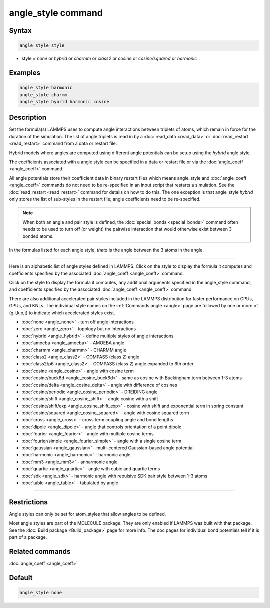 .. index:: angle_style

angle_style command
===================

Syntax
""""""

.. code-block:: LAMMPS

   angle_style style

* style = *none* or *hybrid* or *charmm* or *class2* or *cosine* or         *cosine/squared* or *harmonic*

Examples
""""""""

.. code-block:: LAMMPS

   angle_style harmonic
   angle_style charmm
   angle_style hybrid harmonic cosine

Description
"""""""""""

Set the formula(s) LAMMPS uses to compute angle interactions between
triplets of atoms, which remain in force for the duration of the
simulation.  The list of angle triplets is read in by a
:doc:`read_data <read_data>` or :doc:`read_restart <read_restart>` command
from a data or restart file.

Hybrid models where angles are computed using different angle
potentials can be setup using the *hybrid* angle style.

The coefficients associated with a angle style can be specified in a
data or restart file or via the :doc:`angle_coeff <angle_coeff>` command.

All angle potentials store their coefficient data in binary restart
files which means angle_style and :doc:`angle_coeff <angle_coeff>`
commands do not need to be re-specified in an input script that
restarts a simulation.  See the :doc:`read_restart <read_restart>`
command for details on how to do this.  The one exception is that
angle_style *hybrid* only stores the list of sub-styles in the restart
file; angle coefficients need to be re-specified.

.. note::

   When both an angle and pair style is defined, the
   :doc:`special_bonds <special_bonds>` command often needs to be used to
   turn off (or weight) the pairwise interaction that would otherwise
   exist between 3 bonded atoms.

In the formulas listed for each angle style, *theta* is the angle
between the 3 atoms in the angle.

----------

Here is an alphabetic list of angle styles defined in LAMMPS.  Click on
the style to display the formula it computes and coefficients
specified by the associated :doc:`angle_coeff <angle_coeff>` command.

Click on the style to display the formula it computes, any additional
arguments specified in the angle_style command, and coefficients
specified by the associated :doc:`angle_coeff <angle_coeff>` command.

There are also additional accelerated pair styles included in the
LAMMPS distribution for faster performance on CPUs, GPUs, and KNLs.
The individual style names on the :ref:`Commands angle <angle>` page are followed by one or more
of (g,i,k,o,t) to indicate which accelerated styles exist.

* :doc:`none <angle_none>` - turn off angle interactions
* :doc:`zero <angle_zero>` - topology but no interactions
* :doc:`hybrid <angle_hybrid>` - define multiple styles of angle interactions

* :doc:`amoeba <angle_amoeba>` - AMOEBA angle
* :doc:`charmm <angle_charmm>` - CHARMM angle
* :doc:`class2 <angle_class2>` - COMPASS (class 2) angle
* :doc:`class2/p6 <angle_class2>` - COMPASS (class 2) angle expanded to 6th order
* :doc:`cosine <angle_cosine>` - angle with cosine term
* :doc:`cosine/buck6d <angle_cosine_buck6d>` - same as cosine with Buckingham term between 1-3 atoms
* :doc:`cosine/delta <angle_cosine_delta>` - angle with difference of cosines
* :doc:`cosine/periodic <angle_cosine_periodic>` - DREIDING angle
* :doc:`cosine/shift <angle_cosine_shift>` - angle cosine with a shift
* :doc:`cosine/shift/exp <angle_cosine_shift_exp>` - cosine with shift and exponential term in spring constant
* :doc:`cosine/squared <angle_cosine_squared>` - angle with cosine squared term
* :doc:`cross <angle_cross>` - cross term coupling angle and bond lengths
* :doc:`dipole <angle_dipole>` - angle that controls orientation of a point dipole
* :doc:`fourier <angle_fourier>` - angle with multiple cosine terms
* :doc:`fourier/simple <angle_fourier_simple>` - angle with a single cosine term
* :doc:`gaussian <angle_gaussian>` - multi-centered Gaussian-based angle potential
* :doc:`harmonic <angle_harmonic>` - harmonic angle
* :doc:`mm3 <angle_mm3>` - anharmonic angle
* :doc:`quartic <angle_quartic>` - angle with cubic and quartic terms
* :doc:`sdk <angle_sdk>` - harmonic angle with repulsive SDK pair style between 1-3 atoms
* :doc:`table <angle_table>` - tabulated by angle

----------

Restrictions
""""""""""""

Angle styles can only be set for atom_styles that allow angles to be
defined.

Most angle styles are part of the MOLECULE package.  They are only
enabled if LAMMPS was built with that package.  See the :doc:`Build package <Build_package>` page for more info.  The doc pages for
individual bond potentials tell if it is part of a package.

Related commands
""""""""""""""""

:doc:`angle_coeff <angle_coeff>`

Default
"""""""

.. code-block:: LAMMPS

   angle_style none
